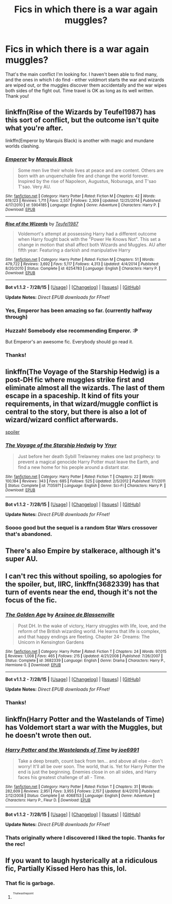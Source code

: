 #+TITLE: Fics in which there is a war again muggles?

* Fics in which there is a war again muggles?
:PROPERTIES:
:Author: jSubbz
:Score: 3
:DateUnix: 1440776915.0
:DateShort: 2015-Aug-28
:FlairText: Request
:END:
That's the main conflict I'm looking for. I haven't been able to find many, and the ones in which I do find - either voldmort starts the war and wizards are wiped out, or the muggles discover them accidentally and the war wipes both sides of the fight out. Time travel is OK as long as its well written. Thank you!


** linkffn(Rise of the Wizards by Teufel1987) has this sort of conflict, but the outcome isn't quite what you're after.

linkffn(Emperor by Marquis Black) is another with magic and mundane worlds clashing.
:PROPERTIES:
:Author: __Pers
:Score: 3
:DateUnix: 1440778459.0
:DateShort: 2015-Aug-28
:END:

*** [[http://www.fanfiction.net/s/5904185/1/][*/Emperor/*]] by [[https://www.fanfiction.net/u/1227033/Marquis-Black][/Marquis Black/]]

#+begin_quote
  Some men live their whole lives at peace and are content. Others are born with an unquenchable fire and change the world forever. Inspired by the rise of Napoleon, Augustus, Nobunaga, and T'sao T'sao. Very AU.
#+end_quote

^{/Site/: [[http://www.fanfiction.net/][fanfiction.net]] *|* /Category/: Harry Potter *|* /Rated/: Fiction M *|* /Chapters/: 42 *|* /Words/: 619,123 *|* /Reviews/: 1,711 *|* /Favs/: 2,557 *|* /Follows/: 2,309 *|* /Updated/: 12/25/2014 *|* /Published/: 4/17/2010 *|* /id/: 5904185 *|* /Language/: English *|* /Genre/: Adventure *|* /Characters/: Harry P. *|* /Download/: [[http://www.p0ody-files.com/ff_to_ebook/mobile/makeEpub.php?id=5904185][EPUB]]}

--------------

[[http://www.fanfiction.net/s/6254783/1/][*/Rise of the Wizards/*]] by [[https://www.fanfiction.net/u/1729392/Teufel1987][/Teufel1987/]]

#+begin_quote
  Voldemort's attempt at possessing Harry had a different outcome when Harry fought back with the "Power He Knows Not". This set a change in motion that shall affect both Wizards and Muggles. AU after fifth year: Featuring a darkish and manipulative Harry
#+end_quote

^{/Site/: [[http://www.fanfiction.net/][fanfiction.net]] *|* /Category/: Harry Potter *|* /Rated/: Fiction M *|* /Chapters/: 51 *|* /Words/: 479,722 *|* /Reviews/: 3,692 *|* /Favs/: 5,117 *|* /Follows/: 4,313 *|* /Updated/: 4/4/2014 *|* /Published/: 8/20/2010 *|* /Status/: Complete *|* /id/: 6254783 *|* /Language/: English *|* /Characters/: Harry P. *|* /Download/: [[http://www.p0ody-files.com/ff_to_ebook/mobile/makeEpub.php?id=6254783][EPUB]]}

--------------

*Bot v1.1.2 - 7/28/15* *|* [[[https://github.com/tusing/reddit-ffn-bot/wiki/Usage][Usage]]] | [[[https://github.com/tusing/reddit-ffn-bot/wiki/Changelog][Changelog]]] | [[[https://github.com/tusing/reddit-ffn-bot/issues/][Issues]]] | [[[https://github.com/tusing/reddit-ffn-bot/][GitHub]]]

*Update Notes:* /Direct EPUB downloads for FFnet!/
:PROPERTIES:
:Author: FanfictionBot
:Score: 3
:DateUnix: 1440778539.0
:DateShort: 2015-Aug-28
:END:


*** Yes, Emperor has been amazing so far. (currently halfway through)
:PROPERTIES:
:Author: solarwings
:Score: 1
:DateUnix: 1440848203.0
:DateShort: 2015-Aug-29
:END:


*** Huzzah! Somebody else recommending Emperor. :P

But Emperor's an awesome fic. Everybody should go read it.
:PROPERTIES:
:Author: Magnive
:Score: 1
:DateUnix: 1440786670.0
:DateShort: 2015-Aug-28
:END:


*** Thanks!
:PROPERTIES:
:Author: jSubbz
:Score: 0
:DateUnix: 1440779328.0
:DateShort: 2015-Aug-28
:END:


** linkffn(The Voyage of the Starship Hedwig) is a post-DH fic where muggles strike first and eliminate almost all the wizards. The last of them escape in a spaceship. It kind of fits your requirements, in that wizard/muggle conflict is central to the story, but there is also a lot of wizard/wizard conflict afterwards.

[[/s][spoiler]]
:PROPERTIES:
:Author: waylandertheslayer
:Score: 3
:DateUnix: 1440792138.0
:DateShort: 2015-Aug-29
:END:

*** [[http://www.fanfiction.net/s/7135971/1/][*/The Voyage of the Starship Hedwig/*]] by [[https://www.fanfiction.net/u/2409341/Ynyr][/Ynyr/]]

#+begin_quote
  Just before her death Sybill Trelawney makes one last prophecy: to prevent a magical genocide Harry Potter must leave the Earth, and find a new home for his people around a distant star.
#+end_quote

^{/Site/: [[http://www.fanfiction.net/][fanfiction.net]] *|* /Category/: Harry Potter *|* /Rated/: Fiction T *|* /Chapters/: 22 *|* /Words/: 100,184 *|* /Reviews/: 343 *|* /Favs/: 685 *|* /Follows/: 525 *|* /Updated/: 2/5/2012 *|* /Published/: 7/1/2011 *|* /Status/: Complete *|* /id/: 7135971 *|* /Language/: English *|* /Genre/: Sci-Fi *|* /Characters/: Harry P. *|* /Download/: [[http://www.p0ody-files.com/ff_to_ebook/mobile/makeEpub.php?id=7135971][EPUB]]}

--------------

*Bot v1.1.2 - 7/28/15* *|* [[[https://github.com/tusing/reddit-ffn-bot/wiki/Usage][Usage]]] | [[[https://github.com/tusing/reddit-ffn-bot/wiki/Changelog][Changelog]]] | [[[https://github.com/tusing/reddit-ffn-bot/issues/][Issues]]] | [[[https://github.com/tusing/reddit-ffn-bot/][GitHub]]]

*Update Notes:* /Direct EPUB downloads for FFnet!/
:PROPERTIES:
:Author: FanfictionBot
:Score: 2
:DateUnix: 1440792216.0
:DateShort: 2015-Aug-29
:END:


*** Soooo good but the sequel is a random Star Wars crossover that's abandoned.
:PROPERTIES:
:Score: 1
:DateUnix: 1440799187.0
:DateShort: 2015-Aug-29
:END:


** There's also Empire by stalkerace, although it's super AU.
:PROPERTIES:
:Author: midasgoldentouch
:Score: 1
:DateUnix: 1440784489.0
:DateShort: 2015-Aug-28
:END:


** I can't rec this without spoiling, so apologies for the spoiler, but, IIRC, linkffn(3682339) has that turn of events near the end, though it's not the focus of the fic.
:PROPERTIES:
:Author: turbinicarpus
:Score: 1
:DateUnix: 1440827185.0
:DateShort: 2015-Aug-29
:END:

*** [[http://www.fanfiction.net/s/3682339/1/][*/The Golden Age/*]] by [[https://www.fanfiction.net/u/352534/Arsinoe-de-Blassenville][/Arsinoe de Blassenville/]]

#+begin_quote
  Post DH. In the wake of victory, Harry struggles with life, love, and the reform of the British wizarding world. He learns that life is complex, and that happy endings are fleeting. Chapter 24- Dreams: The Unicorn in Kensington Gardens
#+end_quote

^{/Site/: [[http://www.fanfiction.net/][fanfiction.net]] *|* /Category/: Harry Potter *|* /Rated/: Fiction T *|* /Chapters/: 24 *|* /Words/: 97,015 *|* /Reviews/: 1,008 *|* /Favs/: 465 *|* /Follows/: 215 *|* /Updated/: 4/21/2008 *|* /Published/: 7/26/2007 *|* /Status/: Complete *|* /id/: 3682339 *|* /Language/: English *|* /Genre/: Drama *|* /Characters/: Harry P., Hermione G. *|* /Download/: [[http://www.p0ody-files.com/ff_to_ebook/mobile/makeEpub.php?id=3682339][EPUB]]}

--------------

*Bot v1.1.2 - 7/28/15* *|* [[[https://github.com/tusing/reddit-ffn-bot/wiki/Usage][Usage]]] | [[[https://github.com/tusing/reddit-ffn-bot/wiki/Changelog][Changelog]]] | [[[https://github.com/tusing/reddit-ffn-bot/issues/][Issues]]] | [[[https://github.com/tusing/reddit-ffn-bot/][GitHub]]]

*Update Notes:* /Direct EPUB downloads for FFnet!/
:PROPERTIES:
:Author: FanfictionBot
:Score: 1
:DateUnix: 1440827232.0
:DateShort: 2015-Aug-29
:END:


*** Thanks!
:PROPERTIES:
:Author: jSubbz
:Score: 0
:DateUnix: 1440875497.0
:DateShort: 2015-Aug-29
:END:


** linkffn(Harry Potter and the Wastelands of Time) has Voldemort start a war with the Muggles, but he doesn't wrote then out.
:PROPERTIES:
:Author: joelwilliamson
:Score: 1
:DateUnix: 1440851798.0
:DateShort: 2015-Aug-29
:END:

*** [[http://www.fanfiction.net/s/4068153/1/][*/Harry Potter and the Wastelands of Time/*]] by [[https://www.fanfiction.net/u/557425/joe6991][/joe6991/]]

#+begin_quote
  Take a deep breath, count back from ten... and above all else -- don't worry! It'll all be over soon. The world, that is. Yet for Harry Potter the end is just the beginning. Enemies close in on all sides, and Harry faces his greatest challenge of all - Time.
#+end_quote

^{/Site/: [[http://www.fanfiction.net/][fanfiction.net]] *|* /Category/: Harry Potter *|* /Rated/: Fiction T *|* /Chapters/: 31 *|* /Words/: 282,609 *|* /Reviews/: 2,951 *|* /Favs/: 3,955 *|* /Follows/: 2,157 *|* /Updated/: 8/4/2010 *|* /Published/: 2/12/2008 *|* /Status/: Complete *|* /id/: 4068153 *|* /Language/: English *|* /Genre/: Adventure *|* /Characters/: Harry P., Fleur D. *|* /Download/: [[http://www.p0ody-files.com/ff_to_ebook/mobile/makeEpub.php?id=4068153][EPUB]]}

--------------

*Bot v1.1.2 - 7/28/15* *|* [[[https://github.com/tusing/reddit-ffn-bot/wiki/Usage][Usage]]] | [[[https://github.com/tusing/reddit-ffn-bot/wiki/Changelog][Changelog]]] | [[[https://github.com/tusing/reddit-ffn-bot/issues/][Issues]]] | [[[https://github.com/tusing/reddit-ffn-bot/][GitHub]]]

*Update Notes:* /Direct EPUB downloads for FFnet!/
:PROPERTIES:
:Author: FanfictionBot
:Score: 1
:DateUnix: 1440851872.0
:DateShort: 2015-Aug-29
:END:


*** Thats originally where I discovered I liked the topic. Thanks for the rec!
:PROPERTIES:
:Author: jSubbz
:Score: 0
:DateUnix: 1440875516.0
:DateShort: 2015-Aug-29
:END:


** If you want to laugh hysterically at a ridiculous fic, Partially Kissed Hero has this, lol.
:PROPERTIES:
:Score: -2
:DateUnix: 1440801081.0
:DateShort: 2015-Aug-29
:END:

*** That fic is garbage.
:PROPERTIES:
:Score: 1
:DateUnix: 1440812767.0
:DateShort: 2015-Aug-29
:END:

**** ^{^{^{Thatwasthepoint}}}
:PROPERTIES:
:Score: 2
:DateUnix: 1440855523.0
:DateShort: 2015-Aug-29
:END:
